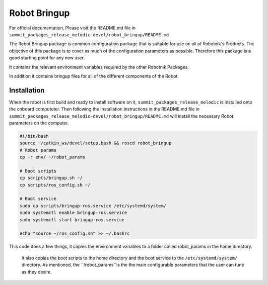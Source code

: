 Robot Bringup
=============

For official documentation, Please visit the README.md file in ``summit_packages_release_melodic-devel/robot_bringup/README.md``

The Robot Bringup package is common configuration package that is suitable for use on all of Robotnik's Products. The objective of this package is to cover as much of the configuration parameters as possible. Therefore this package is a good starting point for any new user.

It contains the relevant environment variables required by the other Robotnik Packages. 

In addition it contains bringup files for all of the different components of the Robot.  

Installation
------------

When the robot is first build and ready to install software on it,   ``summit_packages_release_melodic`` is installed onto the onboard compututer. Then following the installation instructions in the README.md file in ``summit_packages_release_melodic-devel/robot_bringup/README.md`` will install the necessary Robot parameters on the computer. 

.. code-block:: bash

    #!/bin/bash
    source ~/catkin_ws/devel/setup.bash && roscd robot_bringup
    # Robot params
    cp -r env/ ~/robot_params

    # Boot scripts
    cp scripts/bringup.sh ~/
    cp scripts/ros_config.sh ~/

    # Boot service
    sudo cp scripts/bringup-ros.service /etc/systemd/system/
    sudo systemctl enable bringup-ros.service
    sudo systemctl start bringup-ros.service

    echo "source ~/ros_config.sh" >> ~/.bashrc


This code does a few things, it copies the environment variables to a folder called robot_params in the home directory.

 It also copies the boot scripts to the home directory and the boot service to the ``/etc/systemd/system/`` directory. As mentioned, the ``/robot_params``is the the main configurable parameters that the user can tune as they desire.